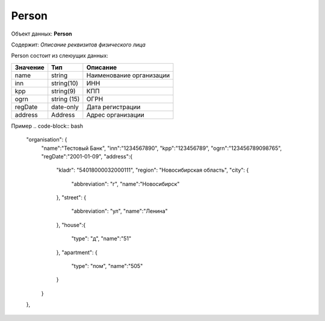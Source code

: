 Person
================

Объект данных: **Person**

Содержит: *Описание реквизитов физического лица*

Person состоит из слеюущих данных:

+-----------------+----------------+-------------------------+
| Значение        | Тип            | Описание                |
+=================+================+=========================+
| name            | string         |Наименование организации | 
+-----------------+----------------+-------------------------+
| inn             | string(10)     | ИНН                     | 
+-----------------+----------------+-------------------------+
| kpp             | string(9)      | КПП                     | 
+-----------------+----------------+-------------------------+
| ogrn            | string (15)    | ОГРН                    | 
+-----------------+----------------+-------------------------+
| regDate         |date-only       |  Дата регистрации       | 
+-----------------+----------------+-------------------------+
| address         |  Address       | Адрес организации       | 
+-----------------+----------------+-------------------------+

Пример
.. code-block:: bash 

      "organisation": {
        "name":"Тестовый Банк",
        "inn":"1234567890",
        "kpp":"123456789",
        "ogrn":"123456789098765",
        "regDate":"2001-01-09",
        "address":{
          "kladr": "54018000032000111",
          "region": "Новосибирская область",
          "city": {
            "abbreviation": "г",
            "name":"Новосибирск"
          },
          "street": {
            "abbreviation": "ул",
            "name":"Ленина"
          },
          "house":{
            "type": "д",
            "name":"51"
          },
          "apartment": {
            "type": "пом",
            "name":"505"
          }
        }
      },

